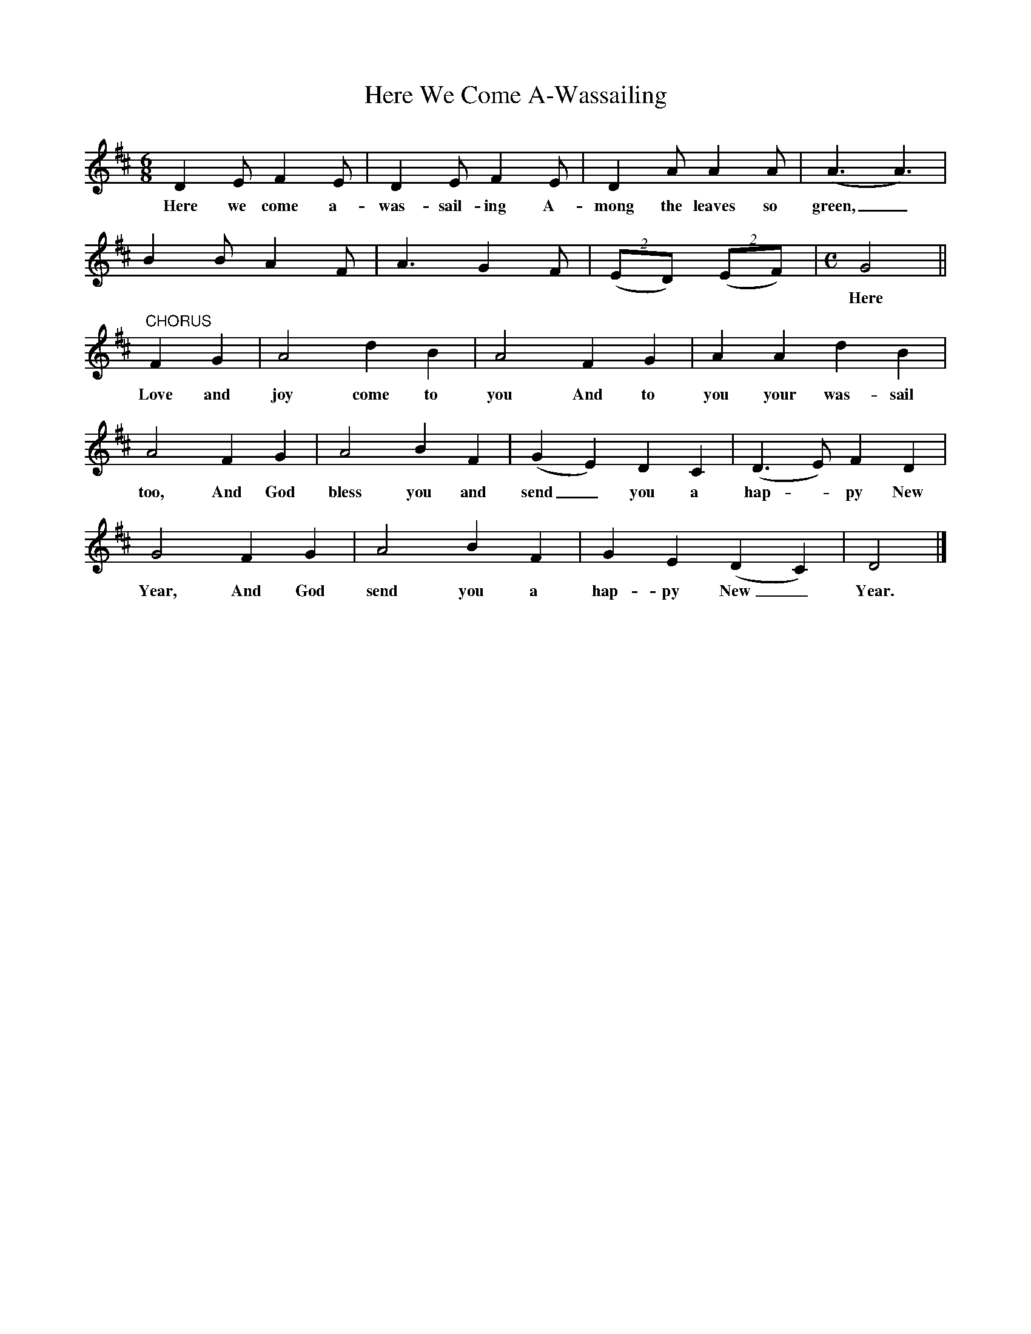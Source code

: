 X:1
T:Here We Come A-Wassailing
Z:transcribed by Tom Keays - http://tomkeays.com
M:6/8
L:1/8
K:D
  D2   E  F2   E | D2   E     F2  E | D2   A   A2     A | (A3 A3) |
w:Here we come a-  was- sail- ing A-  mong the leaves so   green,_
  B2   B  A2   F | A3     G2   F | (2(ED) (2(EF) |\
M:C
L:1/4
G2 ||
w:Here we come a-  wand- 'ring So   fair_ to be  seen;
"CHORUS" F    G | A2  d    B | A2  F   G | A   A    d    B |
w:       Love and joy come to  you And to  you your was- sail
  A2   F   G | A2    B   F | (G E) D   C | (D>E)  F  D |
w:too, And God bless you and send_ you a    hap - py New
  G2    F   G | A2   B   F | G    E (D C) | D2 |]
w:Year, And God send you a   hap- py New_   Year.
